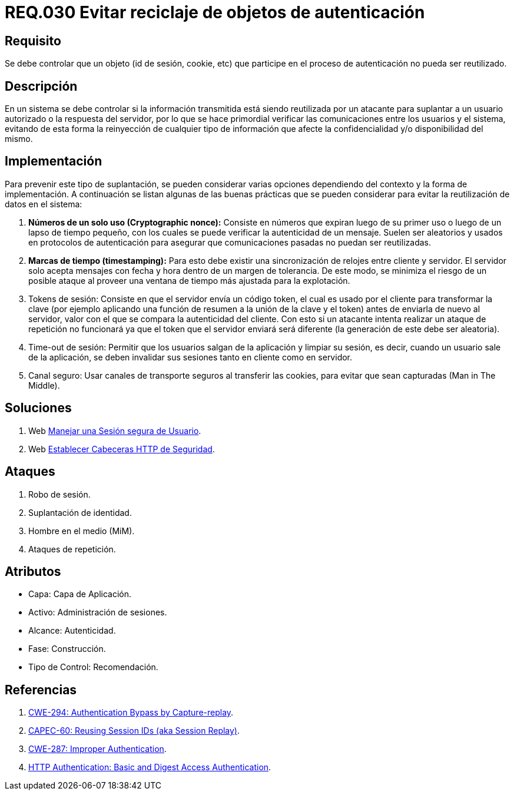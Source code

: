 :slug: rules/030/
:category: rules
:description: En el presente documento se detallan los requerimientos de seguridad relacionados al manejo de sesiones y variables de sesión de las aplicaciones. Por lo tanto, para el presente requerimiento, se recomienda que el sistema no permita reutilizar objetos vinculados a procesos de autenticación.
:keywords: Sistema, Objeto, Sesión, Reutilizar, Cookie, Autenticación.
:rules: yes

= REQ.030 Evitar reciclaje de objetos de autenticación

== Requisito

Se debe controlar que un objeto
(+id+ de sesión, +cookie+, etc)
que participe en el proceso de autenticación
no pueda ser reutilizado.

== Descripción

En un sistema se debe controlar si la información transmitida
está siendo reutilizada por un atacante
para suplantar a un usuario autorizado
o la respuesta del servidor,
por lo que se hace primordial
verificar las comunicaciones entre los usuarios y el sistema,
evitando de esta forma
la reinyección de cualquier tipo de información
que afecte la confidencialidad y/o disponibilidad del mismo.

== Implementación

Para prevenir este tipo de suplantación,
se pueden considerar varias opciones
dependiendo del contexto y la forma de implementación.
A continuación se listan algunas de las buenas prácticas
que se pueden considerar
para evitar la reutilización de datos en el sistema:

. *Números de un solo uso (+Cryptographic nonce+):*
Consiste en números que expiran luego de su primer uso
o luego de un lapso de tiempo pequeño,
con los cuales se puede verificar la autenticidad de un mensaje.
Suelen ser aleatorios y usados en protocolos de autenticación
para asegurar que comunicaciones pasadas no puedan ser reutilizadas.

. *Marcas de tiempo (+timestamping+):*
Para esto debe existir
una sincronización de relojes entre cliente y servidor.
El servidor solo acepta mensajes con fecha y hora
dentro de un margen de tolerancia.
De este modo, se minimiza el riesgo de un posible ataque
al proveer una ventana de tiempo más ajustada para la explotación.

. +Tokens+ de sesión: Consiste en que el servidor envía un código +token+,
el cual es usado por el cliente
para transformar la clave
(por ejemplo aplicando una función de resumen
a la unión de la clave y el +token+)
antes de enviarla de nuevo al servidor,
valor con el que se compara la autenticidad del cliente.
Con esto si un atacante intenta realizar un ataque de repetición no funcionará
ya que el +token+ que el servidor enviará
será diferente (la generación de este debe ser aleatoria).

. +Time-out+ de sesión:
Permitir que los usuarios salgan de la aplicación y limpiar su sesión,
es decir, cuando un usuario sale de la aplicación,
se deben invalidar sus sesiones tanto en cliente como en servidor.

. Canal seguro: Usar canales de transporte seguros al transferir las +cookies+,
para evitar que sean capturadas (+Man in The Middle+).

== Soluciones

. +Web+ link:../../defends/web/manejar-sesion-usuario/[Manejar una Sesión segura de Usuario].
. +Web+ link:../../defends/web/establecer-cabecera-seguridad/[Establecer Cabeceras HTTP de Seguridad].

== Ataques

. Robo de sesión.
. Suplantación de identidad.
. Hombre en el medio (+MiM+).
. Ataques de repetición.

== Atributos

* Capa: Capa de Aplicación.
* Activo: Administración de sesiones.
* Alcance: Autenticidad.
* Fase: Construcción.
* Tipo de Control: Recomendación.

== Referencias

. link:https://cwe.mitre.org/data/definitions/294.html[CWE-294: Authentication Bypass by Capture-replay].
. link:http://capec.mitre.org/data/definitions/60.html[CAPEC-60: Reusing Session IDs (aka Session Replay)].
. link:https://cwe.mitre.org/data/definitions/287.html[CWE-287: Improper Authentication].
. link:http://www.ietf.org/rfc/rfc2617.txt[HTTP Authentication: Basic and Digest Access Authentication].
